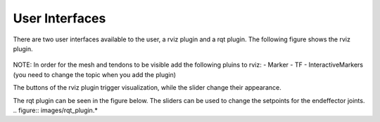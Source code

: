 .. _user-interfaces:

User Interfaces
---------------
There are two user interfaces available to the user, a rviz plugin and a rqt plugin. The following figure shows the rviz
plugin.

.. figure:: images/rviz_plugin.*

NOTE: In order for the mesh and tendons to be visible add the following pluins to rviz:
- Marker
- TF
- InteractiveMarkers (you need to change the topic when you add the plugin)

The buttons of the rviz plugin trigger visualization, while the slider change their appearance.

The rqt plugin can be seen in the figure below. The sliders can be used to change the setpoints for the endeffector joints.
.. figure:: images/rqt_plugin.*